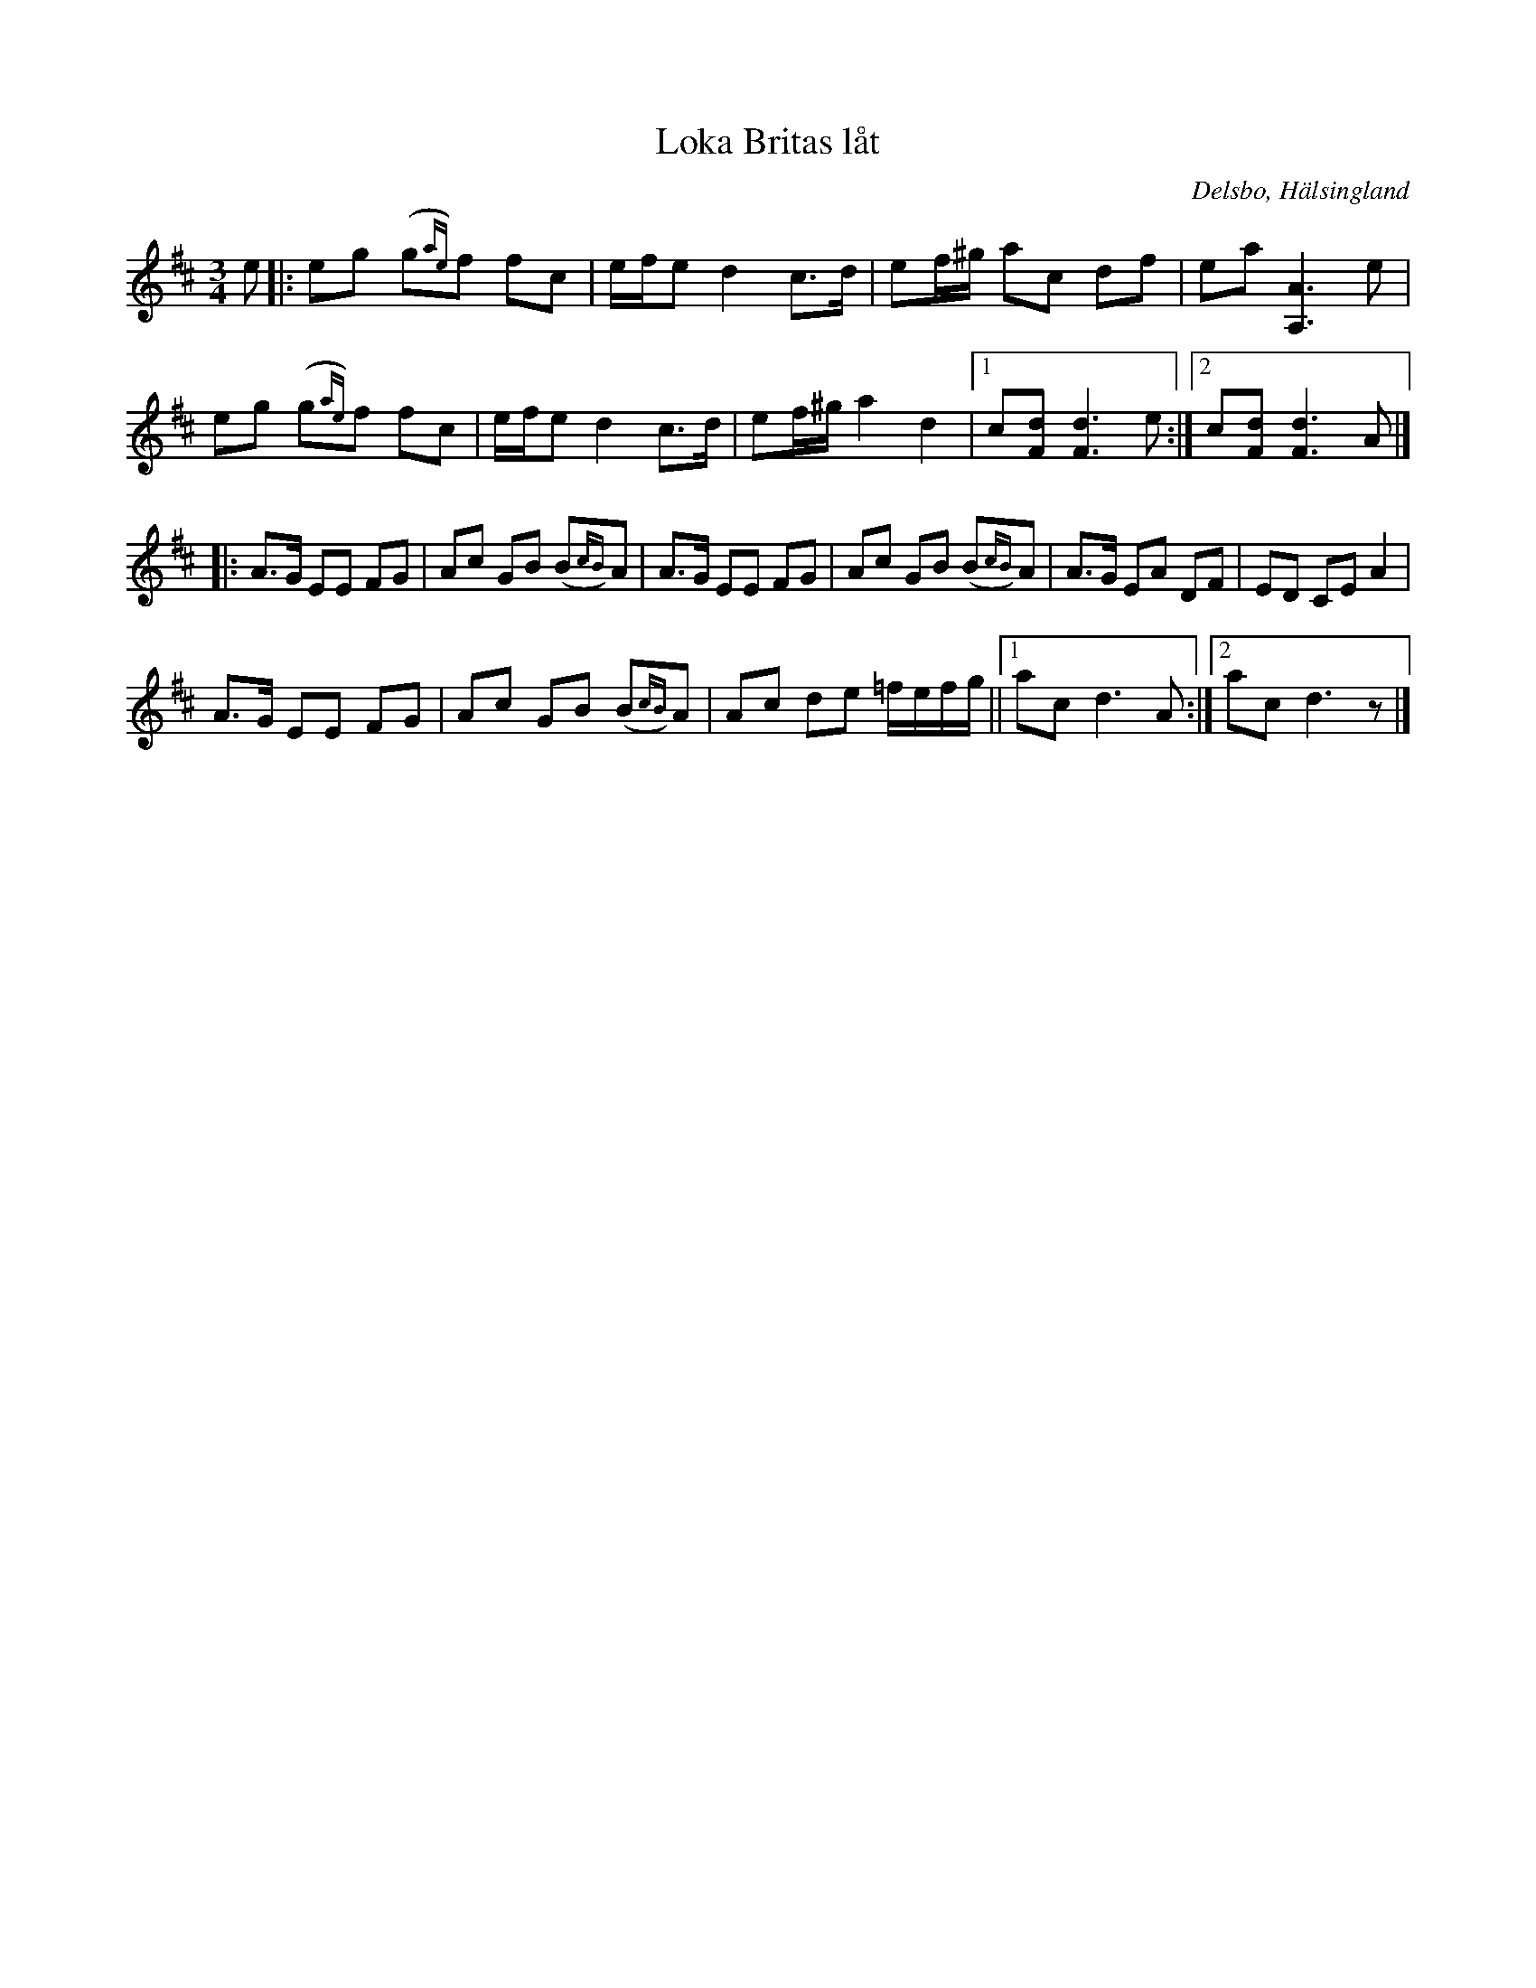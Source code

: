 %%abc-charset utf-8

X:335
T:Loka Britas låt
R:Polska
O:Delsbo, Hälsingland
S:efter Erik Ljung
B:Svenska Låtar Hälsingland nr 335
N:Finns också här och på SMUS (där även texten finns).
N:Se även klipp på Youtube.
N:Jämför med Vals efter Daniel Spets
Z:Jonas Brunskog
M:3/4
L:1/8
K:D
e|:eg (g{ae})f fc|e/f/e d2 c>d|ef/^g/ ac df|ea [AA,]3 e|
eg (g{ae})f fc|e/f/e d2 c>d|ef/^g/ a2 d2|[1c[dF] [dF]3 e:|[2 c[dF] [dF]3 A|]
|:A>G EE FG|Ac GB (B{cB})A|A>G EE FG|Ac GB (B{cB})A|A>G EA DF|ED CE A2|
A>G EE FG|Ac GB (B{cB})A|Ac de =f/e/f/g/||[1 ac d3 A:|[2 ac d3 z |]

